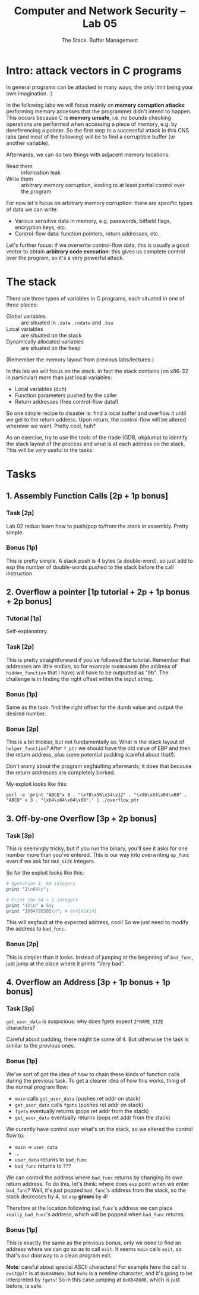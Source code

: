 #+TITLE: Computer and Network Security -- Lab 05
#+SUBTITLE: The Stack. Buffer Management

* Intro: attack vectors in C programs
  In general programs can be attacked in many ways, the only limit being
  your own imagination. :)

  In the following labs we will focus mainly on *memory corruption
  attacks*: performing memory accesses that the programmer didn't intend
  to happen. This occurs because C is *memory unsafe*, i.e. no bounds
  checking operations are performed when accessing a piece of memory,
  e.g. by dereferencing a pointer. So the first step to a successful
  attack in this CNS labs (and most of the following) will be to find a
  corruptible buffer (or another variable).

  Afterwards, we can do two things with adjacent memory locations:

  - Read them :: information leak
  - Write them :: arbitrary memory corruption, leading to at least
       partial control over the program

  For now let's focus on arbitrary memory corruption: there are specific
  types of data we can write:

  - Various sensitive data in memory, e.g. passwords, bitfield flags,
    encryption keys, etc.
  - Control-flow data: function pointers, return addresses, etc.

  Let's further focus: if we overwrite control-flow data, this is
  usually a good vector to obtain *arbitrary code execution*: this gives
  us complete control over the program, so it's a very powerful attack.
* The stack
  There are three types of variables in C programs, each situated in one
  of three places:

  - Global variables :: are situated in =.data= =.rodata= and =.bss=
  - Local variables :: are situated on the stack
  - Dynamically allocated variables :: are situated on the heap

  (Remember the memory layout from previous labs/lectures.)

  In this lab we will focus on the stack. In fact the stack contains (on
  x86-32 in particular) more than just local variables:

  - Local variables (duh)
  - Function parameters pushed by the caller
  - Return addresses (free control-flow data!)

  So one simple recipe to disaster is: find a local buffer and overflow
  it until we get to the return address. Upon return, the control-flow
  will be altered wherever we want. Pretty cool, huh?

  As an exercise, try to use the tools of the trade (GDB, objdump) to
  identify the stack layout of the process and what is at each address
  on the stack. This will be /very/ useful in the tasks.
* Tasks
** 1. Assembly Function Calls [2p + 1p bonus]
*** Task [2p]
    Lab 02 redux: learn how to push/pop to/from the stack in
    assembly. Pretty simple.
*** Bonus [1p]
    This is pretty simple. A stack push is 4 bytes (a double-word), so
    just add to esp the number of double-words pushed to the stack
    before the call instruction.
** 2. Overflow a pointer [1p tutorial + 2p + 1p bonus + 2p bonus]
*** Tutorial [1p]
    Self-explanatory.
*** Task [2p]
    This is pretty straightforward if you've followed the
    tutorial. Remember that addresses are little endian, so for example
    =0x0804849b= (the address of =hidden_function= that I have) will
    have to be outputted as "\x9b\x84\x04\x09". The challenge is in
    finding the right offset within the input string.
*** Bonus [1p]
    Same as the task: find the right offset for the dumb value and
    output the desired number.
*** Bonus [2p]
    This is a bit trickier, but not fundamentally so. What is the stack
    layout of =helper_function=? After =f_ptr= we should have the old
    value of EBP and then the return address, plus some potential
    padding (careful about that!).

    Don't worry about the program segfaulting afterwards; it does that
    because the return addresses are completely borked.

    My exploit looks like this:

    #+BEGIN_SRC
    perl -e 'print "ABCD"x 8 . "\x78\x56\x34\x12" . "\x9b\x84\x04\x08" . "ABCD" x 3 . "\xb4\x84\x04\x08";' | ./overflow_ptr
    #+END_SRC
** 3. Off-by-one Overflow [3p + 2p bonus]
*** Task [3p]
    This is seemingly tricky, but if you run the binary, you'll see it
    asks for one number more than you've entered. This is our way into
    overwriting =op_func= even if we ask for =MAX_SIZE= integers.

    So far the exploit looks like this:

    #+BEGIN_SRC perl
    # Operation 1, 64 integers
    print "1\n64\n";

    # Print the 64 + 1 integers
    print "42\n" x 64;
    print "1094795585\n"; # 0x41414141
    #+END_SRC

    This will segfault at the expected address, cool! So we just need to
    modify the address to =bad_func=.
*** Bonus [2p]
    This is simpler than it looks. Instead of jumping at the beginning
    of =bad_func=, just jump at the place where it prints "Very bad".
** 4. Overflow an Address [3p + 1p bonus + 1p bonus]
*** Task [3p]
    =get_user_data= is suspicious: why does fgets expect =2*NAME_SIZE=
    characters?

    Careful about padding, there might be some of it. But otherwise the
    task is similar to the previous ones.
*** Bonus [1p]
    We've sort of got the idea of how to chain these kinds of function
    calls during the previous task. To get a clearer idea of how this
    works, thing of the normal program flow:

    - =main= calls =get_user_data= (pushes ret addr on stack)
    - =get_user_data= calls =fgets= (pushes ret addr on stack)
    - =fgets= eventually returns (pops ret addr from the stack)
    - =get_user_data= eventually returns (pops ret addr from the stack)

    We curently have control over what's on the stack, so we altered the
    control flow to:

    - =main= -> =user_data=
    - ...
    - =user_data= returns to =bad_func=
    - =bad_func= returns to ???

    We can control the address where =bad_func= returns by changing its
    own return address. To do this, let's think: where does =esp= point
    when we enter =bad_func=? Well, it's just popped =bad_func='s
    address from the stack, so the stack decreases by 4, so =esp=
    *grows* by 4!

    Therefore at the location following =bad_func='s address we can
    place =really_bad_func='s address, which will be popped when
    =bad_func= returns.
*** Bonus [1p]
    This is exactly the same as the previous bonus, only we need to find
    an address where we can go so as to call =exit=. It seems =main=
    calls =exit=, so that's our doorway to a clean program exit.

    *Note*: careful about special ASCII characters! For example here the
     call to =exit@plt= is at =0x804860a=; but =0x0a= is a newline
     character, and it's going to be interpreted by =fgets=! So in this
     case jumping at =0x8048608=, which is just before, is safe.
